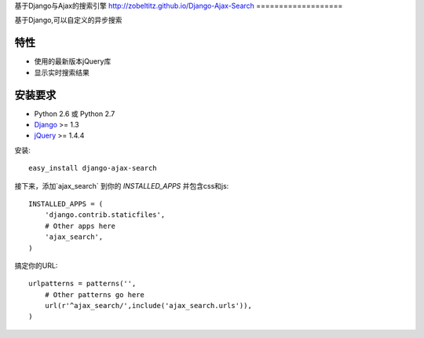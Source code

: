 基于Django与Ajax的搜索引擎
http://zobeltitz.github.io/Django-Ajax-Search
===================

基于Django,可以自定义的异步搜索

特性
-----------------------------------

- 使用的最新版本jQuery库
- 显示实时搜索结果


安装要求
-----------------------------------

- Python 2.6 或 Python 2.7
- `Django <http://www.djangoproject.com/>`_ >= 1.3
- `jQuery <http://jquery.com/>`_ >= 1.4.4

安装::
    
    easy_install django-ajax-search

接下来，添加`ajax_search` 到你的 `INSTALLED_APPS` 并包含css和js::

    INSTALLED_APPS = (
        'django.contrib.staticfiles',
        # Other apps here
        'ajax_search',
    )


搞定你的URL::

    urlpatterns = patterns('',
        # Other patterns go here
        url(r'^ajax_search/',include('ajax_search.urls')),
    )
